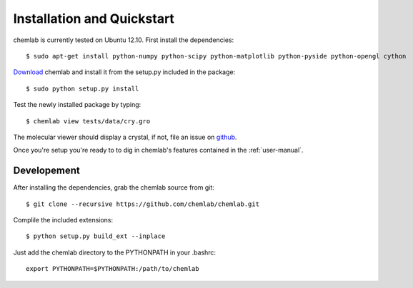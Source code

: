 ===========================
Installation and Quickstart
===========================

chemlab is currently tested on Ubuntu 12.10. First
install the dependencies::

    $ sudo apt-get install python-numpy python-scipy python-matplotlib python-pyside python-opengl cython 

`Download
<https://pypi.python.org/packages/source/c/chemlab/chemlab-0.1.tar.gz>`_
chemlab and install it from the setup.py included in the package::

    $ sudo python setup.py install

Test the newly installed package by typing::

    $ chemlab view tests/data/cry.gro

The molecular viewer should display a crystal, if not, file an issue
on `github <http://github.com/chemlab/chemlab/issues>`_.

.. image:: _static/licl.png
           :width: 600px

Once you're setup you're ready to to dig in chemlab's
features contained in the :ref:`user-manual`.

Developement
------------

After installing the dependencies, grab the chemlab source from git::

    $ git clone --recursive https://github.com/chemlab/chemlab.git
   
Complile the included extensions::

    $ python setup.py build_ext --inplace

Just add the chemlab directory to the PYTHONPATH in your .bashrc::

    export PYTHONPATH=$PYTHONPATH:/path/to/chemlab

